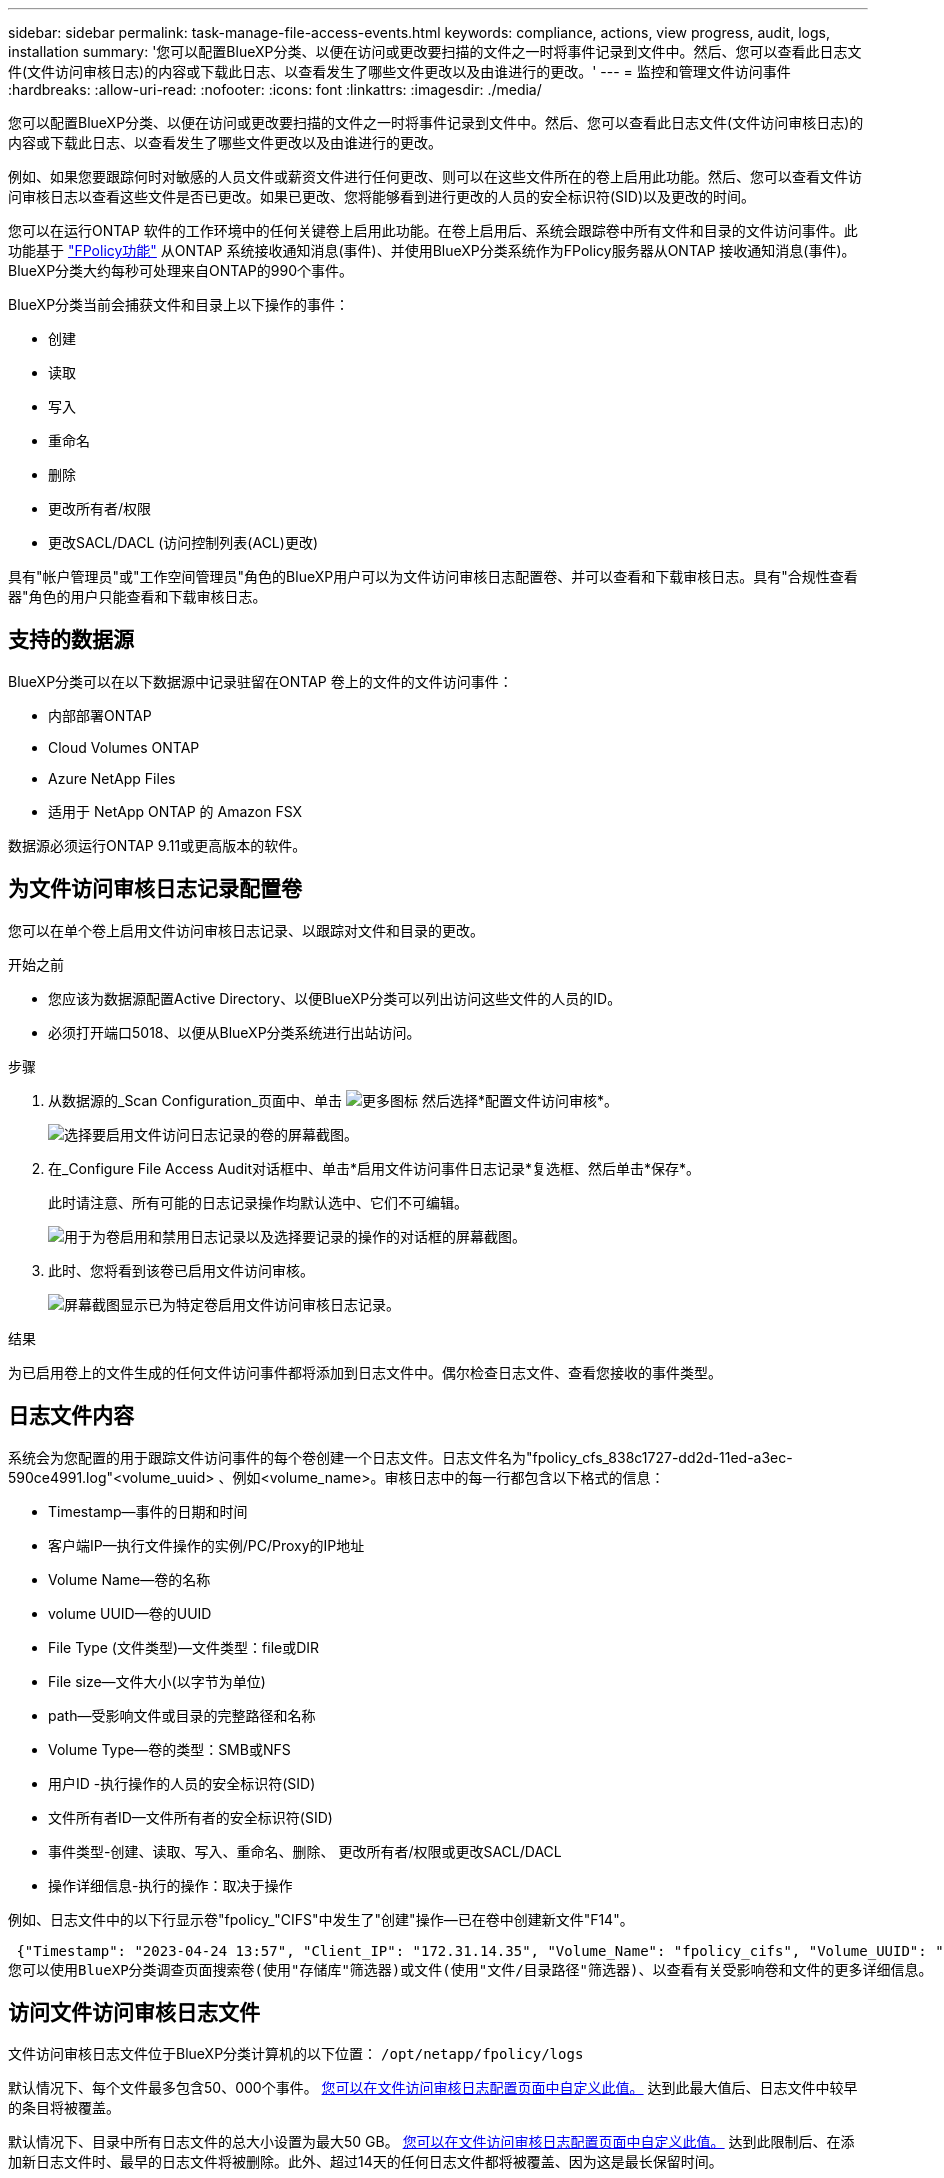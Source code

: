 ---
sidebar: sidebar 
permalink: task-manage-file-access-events.html 
keywords: compliance, actions, view progress, audit, logs, installation 
summary: '您可以配置BlueXP分类、以便在访问或更改要扫描的文件之一时将事件记录到文件中。然后、您可以查看此日志文件(文件访问审核日志)的内容或下载此日志、以查看发生了哪些文件更改以及由谁进行的更改。' 
---
= 监控和管理文件访问事件
:hardbreaks:
:allow-uri-read: 
:nofooter: 
:icons: font
:linkattrs: 
:imagesdir: ./media/


[role="lead"]
您可以配置BlueXP分类、以便在访问或更改要扫描的文件之一时将事件记录到文件中。然后、您可以查看此日志文件(文件访问审核日志)的内容或下载此日志、以查看发生了哪些文件更改以及由谁进行的更改。

例如、如果您要跟踪何时对敏感的人员文件或薪资文件进行任何更改、则可以在这些文件所在的卷上启用此功能。然后、您可以查看文件访问审核日志以查看这些文件是否已更改。如果已更改、您将能够看到进行更改的人员的安全标识符(SID)以及更改的时间。

您可以在运行ONTAP 软件的工作环境中的任何关键卷上启用此功能。在卷上启用后、系统会跟踪卷中所有文件和目录的文件访问事件。此功能基于 https://docs.netapp.com/us-en/ontap/nas-audit/two-parts-fpolicy-solution-concept.html["FPolicy功能"^] 从ONTAP 系统接收通知消息(事件)、并使用BlueXP分类系统作为FPolicy服务器从ONTAP 接收通知消息(事件)。BlueXP分类大约每秒可处理来自ONTAP的990个事件。

BlueXP分类当前会捕获文件和目录上以下操作的事件：

* 创建
* 读取
* 写入
* 重命名
* 删除
* 更改所有者/权限
* 更改SACL/DACL (访问控制列表(ACL)更改)


具有"帐户管理员"或"工作空间管理员"角色的BlueXP用户可以为文件访问审核日志配置卷、并可以查看和下载审核日志。具有"合规性查看器"角色的用户只能查看和下载审核日志。



== 支持的数据源

BlueXP分类可以在以下数据源中记录驻留在ONTAP 卷上的文件的文件访问事件：

* 内部部署ONTAP
* Cloud Volumes ONTAP
* Azure NetApp Files
* 适用于 NetApp ONTAP 的 Amazon FSX


数据源必须运行ONTAP 9.11或更高版本的软件。



== 为文件访问审核日志记录配置卷

您可以在单个卷上启用文件访问审核日志记录、以跟踪对文件和目录的更改。

.开始之前
* 您应该为数据源配置Active Directory、以便BlueXP分类可以列出访问这些文件的人员的ID。
* 必须打开端口5018、以便从BlueXP分类系统进行出站访问。


.步骤
. 从数据源的_Scan Configuration_页面中、单击 image:screenshot_horizontal_more_button.gif["更多图标"] 然后选择*配置文件访问审核*。
+
image:screenshot_compliance_file_access_audit_button.png["选择要启用文件访问日志记录的卷的屏幕截图。"]

. 在_Configure File Access Audit对话框中、单击*启用文件访问事件日志记录*复选框、然后单击*保存*。
+
此时请注意、所有可能的日志记录操作均默认选中、它们不可编辑。

+
image:screenshot_compliance_file_access_audit_dialog.png["用于为卷启用和禁用日志记录以及选择要记录的操作的对话框的屏幕截图。"]

. 此时、您将看到该卷已启用文件访问审核。
+
image:screenshot_compliance_file_access_audit_done.png["屏幕截图显示已为特定卷启用文件访问审核日志记录。"]



.结果
为已启用卷上的文件生成的任何文件访问事件都将添加到日志文件中。偶尔检查日志文件、查看您接收的事件类型。



== 日志文件内容

系统会为您配置的用于跟踪文件访问事件的每个卷创建一个日志文件。日志文件名为"fpolicy_cfs_838c1727-dd2d-11ed-a3ec-590ce4991.log"<volume_uuid> 、例如<volume_name>。审核日志中的每一行都包含以下格式的信息：

* Timestamp—事件的日期和时间
* 客户端IP—执行文件操作的实例/PC/Proxy的IP地址
* Volume Name—卷的名称
* volume UUID—卷的UUID
* File Type (文件类型)—文件类型：file或DIR
* File size—文件大小(以字节为单位)
* path—受影响文件或目录的完整路径和名称
* Volume Type—卷的类型：SMB或NFS
* 用户ID -执行操作的人员的安全标识符(SID)
* 文件所有者ID—文件所有者的安全标识符(SID)
* 事件类型-创建、读取、写入、重命名、删除、 更改所有者/权限或更改SACL/DACL
* 操作详细信息-执行的操作：取决于操作


例如、日志文件中的以下行显示卷"fpolicy_"CIFS"中发生了"创建"操作—已在卷中创建新文件"F14"。

 {"Timestamp": "2023-04-24 13:57", "Client_IP": "172.31.14.35", "Volume_Name": "fpolicy_cifs", "Volume_UUID": "838c1727-dd2d-11ed-a3ec-590ce4991", "File_Type": "FILE", "File_Size": 100, "Path": \\FPOLICY_CVO\fpolicy_cifs_share\dbs\f14, "Volume_Type": "SMB", "User_ID": "S-1-5-21-459977447-2546672318-3630509715-500", "File_Owner_ID": "S-1-5-32-544", "Event_Type": "CREATE", "Action_Details": {details}}
您可以使用BlueXP分类调查页面搜索卷(使用"存储库"筛选器)或文件(使用"文件/目录路径"筛选器)、以查看有关受影响卷和文件的更多详细信息。



== 访问文件访问审核日志文件

文件访问审核日志文件位于BlueXP分类计算机的以下位置： `/opt/netapp/fpolicy/logs`

默认情况下、每个文件最多包含50、000个事件。 <<配置文件访问审核日志设置,您可以在文件访问审核日志配置页面中自定义此值。>> 达到此最大值后、日志文件中较早的条目将被覆盖。

默认情况下、目录中所有日志文件的总大小设置为最大50 GB。 <<配置文件访问审核日志设置,您可以在文件访问审核日志配置页面中自定义此值。>> 达到此限制后、在添加新日志文件时、最早的日志文件将被删除。此外、超过14天的任何日志文件都将被覆盖、因为这是最长保留时间。

如果BlueXP分类安装在内部环境中的Linux计算机上、或者安装在云中部署的Linux计算机上、则可以直接导航到日志文件。

在云中部署BlueXP分类时、您需要通过SSH连接到BlueXP分类实例。您可以通过输入用户和密码或使用在安装BlueXP Connector期间提供的SSH密钥通过SSH连接到系统。SSH命令为：

 ssh -i <path_to_the_ssh_key> <machine_user>@<datasense_ip>
* <path_to_the_ssh_key>= ssh身份验证密钥的位置
* <machine_user>：
+
** 对于AWS：使用<EC2-user>
** 对于Azure：使用为BlueXP实例创建的用户
** 对于GCP：使用为BlueXP实例创建的用户


* <datasense_ip> = BlueXP分类虚拟机实例的IP地址


请注意、您需要修改安全组入站规则才能访问云中的系统。有关详细信息、请参见：

* https://docs.netapp.com/us-en/bluexp-setup-admin/reference-ports-aws.html["AWS中的安全组规则"^]
* https://docs.netapp.com/us-en/bluexp-setup-admin/reference-ports-azure.html["Azure中的安全组规则"^]
* https://docs.netapp.com/us-en/bluexp-setup-admin/reference-ports-gcp.html["Google Cloud中的防火墙规则"^]




== 配置文件访问审核日志设置

您可以为文件访问审核文件日志配置三个选项。这些设置适用于已在此BlueXP分类实例上配置文件访问审核日志记录的所有数据源。您可以从BlueXP分类_Configuration_页面的_File Access Audit Log_部分配置这些设置。

image:screenshot_compliance_file_access_audit_config.png["显示BlueXP分类配置页面中审核日志的配置设置的屏幕截图。"]

[cols="30,50"]
|===
| 审核日志选项 | Description 


| 日志文件位置 | 该位置当前已硬编码、可写入日志文件 `/opt/netapp/fpolicy/logs` 


| 审核日志的最大存储分配 | 目录中所有日志文件的总大小当前已硬编码为默认值50 GB。达到此限制后、最早的日志文件将自动删除。 


| 每个审核文件的最大审核事件数 | 每个文件当前都经过硬编码、最多可包含50、000个事件。达到此最大值后、在添加新事件时、旧事件将被删除。 
|===
请注意、这些设置当前已硬编码为默认设置。它们不能更改。
